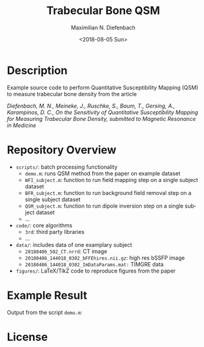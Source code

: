 #+TITLE: Trabecular Bone QSM
#+DATE: <2018-08-05 Sun>
#+AUTHOR: Maximilian N. Diefenbach
#+EMAIL: maximilian.diefenbach@tum.de
#+OPTIONS: ':nil *:t -:t ::t <:t H:3 \n:nil ^:nil arch:headline author:t broken-links:nil c:nil creator:t
#+OPTIONS: d:(not "LOGBOOK") date:t e:t email:t f:t inline:t num:nil p:nil pri:nil prop:nil stat:t tags:t tasks:t tex:t
#+OPTIONS: timestamp:t title:t toc:nil todo:t |:t
#+LANGUAGE: en
#+SELECT_TAGS: export
#+EXCLUDE_TAGS: noexport
#+CREATOR: Emacs 25.3.1 (Org mode 9.0.4)

* Description

Example source code to perform Quantitative Susceptibility Mapping (QSM) to measure trabecular bone density from the article

/Diefenbach, M. N., Meineke, J., Ruschke, S., Baum, T., Gersing, A., Karampinos, D. C., On the Sensitivity of Quantitative Susceptibility Mapping for Measuring Trabecular Bone Density, 
submitted to Magnetic Resonance in Medicine/

* Repository Overview
  - =scripts/=: batch processing functionality
    + =demo.m=: runs QSM method from the paper on example dataset
    + =WFI_subject.m=: function to run field mapping step on a single subject dataset
    + =BFR_subject.m=: function to run background field removal step on a single subject dataset
    + =QSM_subject.m=: function to run dipole inversion step on a single subject dataset
    + ...
  - =code/=: core algorithms
    + =3rd=: third party libraries
    + ...
  - =data/=: includes data of one examplary subject
    + =20180406_502_CT.nrrd=: CT image
    + =20180406_144018_0302_bFFEhires.nii.gz=: high res bSSFP image
    + =20180406_144018_0302_ImDataParams.mat:= TIMGRE data
  - =figures/=: LaTeX/TikZ code to reproduce figures from the paper

* Example Result
  Output from the script =demo.m=:
  [[./scripts/output.png]]

* License
  #+INCLUDE: "./LICENSE"

